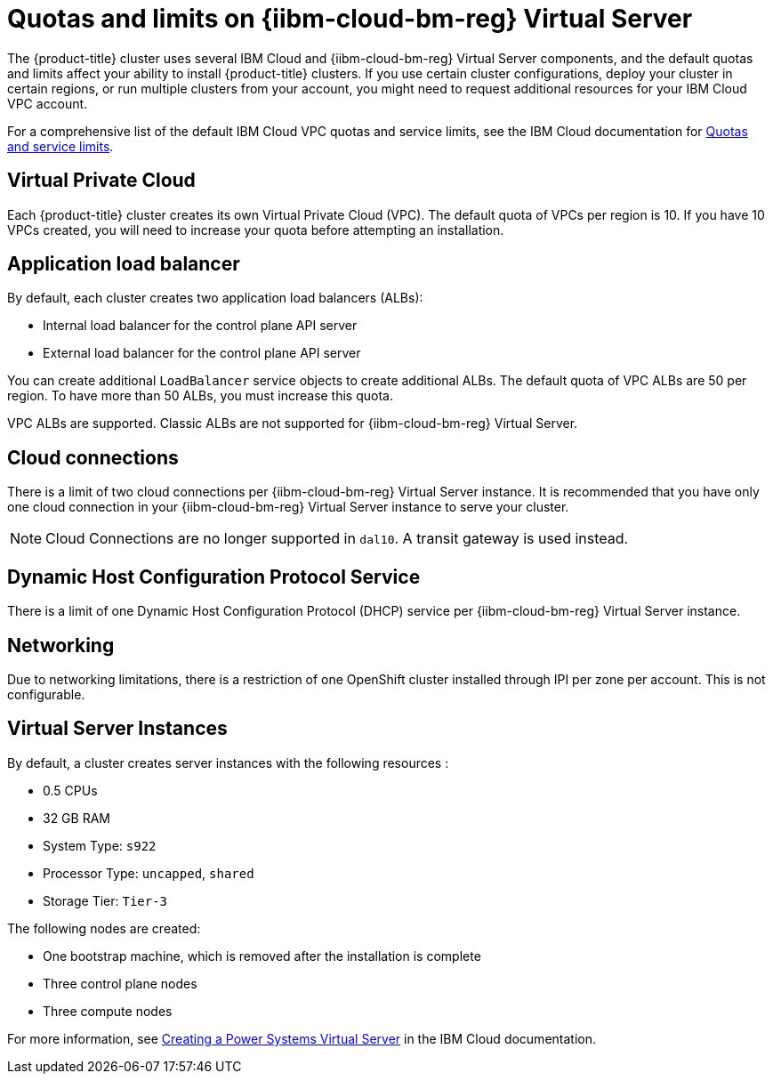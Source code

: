 // Module included in the following assemblies:
//
// installing/installing_ibm_powervs/installing-ibm-cloud-account-power-vs.adoc

:_mod-docs-content-type: CONCEPT
[id="quotas-and-limits-ibm-power-reg-vs_{context}"]
= Quotas and limits on {iibm-cloud-bm-reg} Virtual Server

The {product-title} cluster uses several IBM Cloud and {iibm-cloud-bm-reg} Virtual Server components, and the default quotas and limits affect your ability to install {product-title} clusters. If you use certain cluster configurations, deploy your cluster in certain regions, or run multiple clusters from your account, you might need to request additional resources for your IBM Cloud VPC account.

For a comprehensive list of the default IBM Cloud VPC quotas and service limits, see the IBM Cloud documentation for link:https://cloud.ibm.com/docs/vpc?topic=vpc-quotas[Quotas and service limits].

[discrete]
== Virtual Private Cloud

Each {product-title} cluster creates its own Virtual Private Cloud (VPC). The default quota of VPCs per region is 10. If you have 10 VPCs created, you will need to increase your quota before attempting an installation.

[discrete]
== Application load balancer

By default, each cluster creates two application load balancers (ALBs):

* Internal load balancer for the control plane API server
* External load balancer for the control plane API server

You can create additional `LoadBalancer` service objects to create additional ALBs. The default quota of VPC ALBs are 50 per region. To have more than 50 ALBs, you must increase this quota.

VPC ALBs are supported. Classic ALBs are not supported for {iibm-cloud-bm-reg} Virtual Server.

[discrete]
== Cloud connections

There is a limit of two cloud connections per {iibm-cloud-bm-reg} Virtual Server instance. It is recommended that you have only one cloud connection in your {iibm-cloud-bm-reg} Virtual Server instance to serve your cluster.

[NOTE]
====
Cloud Connections are no longer supported in `dal10`. A transit gateway is used instead.
====

[discrete]
== Dynamic Host Configuration Protocol Service

There is a limit of one Dynamic Host Configuration Protocol (DHCP) service per {iibm-cloud-bm-reg} Virtual Server instance.

[discrete]
== Networking

Due to networking limitations, there is a restriction of one OpenShift cluster installed through IPI per zone per account. This is not configurable.

[discrete]
== Virtual Server Instances

By default, a cluster creates server instances with the following resources :

* 0.5 CPUs
* 32 GB RAM
* System Type: `s922`
* Processor Type: `uncapped`, `shared`
* Storage Tier: `Tier-3`

The following nodes are created:

* One bootstrap machine, which is removed after the installation is complete
* Three control plane nodes
* Three compute nodes

For more information, see link:https://cloud.ibm.com/docs/power-iaas?topic=power-iaas-creating-power-virtual-server[Creating a Power Systems Virtual Server] in the IBM Cloud documentation.
